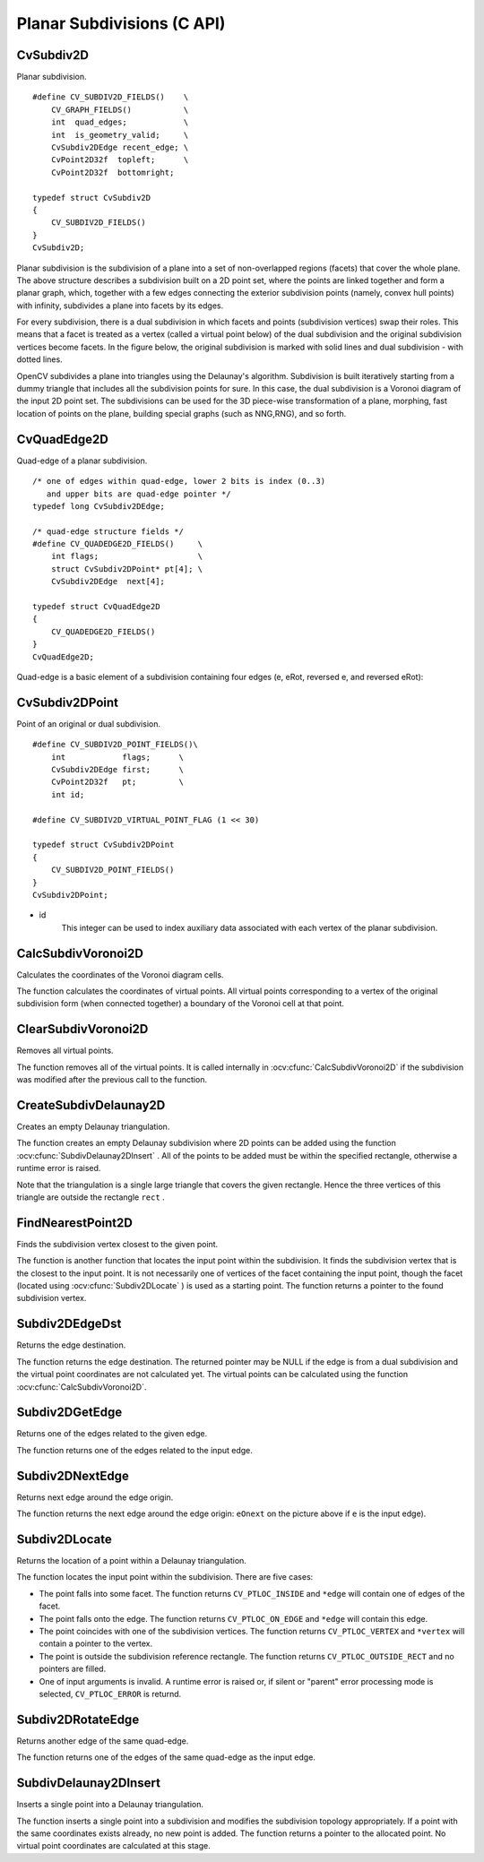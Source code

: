 Planar Subdivisions (C API)
============================

.. highlight:: c

CvSubdiv2D
----------

.. ocv:struct:: CvSubdiv2D

Planar subdivision.

::

    #define CV_SUBDIV2D_FIELDS()    \
        CV_GRAPH_FIELDS()           \
        int  quad_edges;            \
        int  is_geometry_valid;     \
        CvSubdiv2DEdge recent_edge; \
        CvPoint2D32f  topleft;      \
        CvPoint2D32f  bottomright;

    typedef struct CvSubdiv2D
    {
        CV_SUBDIV2D_FIELDS()
    }
    CvSubdiv2D;

..

Planar subdivision is the subdivision of a plane into a set of
non-overlapped regions (facets) that cover the whole plane. The above
structure describes a subdivision built on a 2D point set, where the points
are linked together and form a planar graph, which, together with a few
edges connecting the exterior subdivision points (namely, convex hull points)
with infinity, subdivides a plane into facets by its edges.

For every subdivision, there is a dual subdivision in which facets and
points (subdivision vertices) swap their roles. This means that a facet is
treated as a vertex (called a virtual point below) of the dual subdivision and
the original subdivision vertices become facets. In the figure below, the
original subdivision is marked with solid lines and dual subdivision -
with dotted lines.

.. image:: pics/subdiv.png

OpenCV subdivides a plane into triangles using the Delaunay's
algorithm. Subdivision is built iteratively starting from a dummy
triangle that includes all the subdivision points for sure. In this
case, the dual subdivision is a Voronoi diagram of the input 2D point set. The
subdivisions can be used for the 3D piece-wise transformation of a plane,
morphing, fast location of points on the plane, building special graphs
(such as NNG,RNG), and so forth.

CvQuadEdge2D
------------

.. ocv:struct:: CvQuadEdge2D

Quad-edge of a planar subdivision.

::

    /* one of edges within quad-edge, lower 2 bits is index (0..3)
       and upper bits are quad-edge pointer */
    typedef long CvSubdiv2DEdge;

    /* quad-edge structure fields */
    #define CV_QUADEDGE2D_FIELDS()     \
        int flags;                     \
        struct CvSubdiv2DPoint* pt[4]; \
        CvSubdiv2DEdge  next[4];

    typedef struct CvQuadEdge2D
    {
        CV_QUADEDGE2D_FIELDS()
    }
    CvQuadEdge2D;

..

Quad-edge is a basic element of a subdivision containing four edges (e, eRot, reversed e, and reversed eRot):

.. image:: pics/quadedge.png

CvSubdiv2DPoint
---------------

.. ocv:struct:: CvSubdiv2DPoint

Point of an original or dual subdivision.

::

    #define CV_SUBDIV2D_POINT_FIELDS()\
        int            flags;      \
        CvSubdiv2DEdge first;      \
        CvPoint2D32f   pt;         \
        int id;

    #define CV_SUBDIV2D_VIRTUAL_POINT_FLAG (1 << 30)

    typedef struct CvSubdiv2DPoint
    {
        CV_SUBDIV2D_POINT_FIELDS()
    }
    CvSubdiv2DPoint;

..

* id
    This integer can be used to index auxiliary data associated with each vertex of the planar subdivision.

CalcSubdivVoronoi2D
-------------------
Calculates the coordinates of the Voronoi diagram cells.

.. ocv:cfunction:: void cvCalcSubdivVoronoi2D(  CvSubdiv2D* subdiv )
.. ocv:pyoldfunction:: cv.CalcSubdivVoronoi2D(subdiv)-> None

    :param subdiv: Delaunay subdivision, in which all the points are already added.

The function calculates the coordinates
of virtual points. All virtual points corresponding to a vertex of the
original subdivision form (when connected together) a boundary of the Voronoi
cell at that point.

ClearSubdivVoronoi2D
--------------------
Removes all virtual points.

.. ocv:cfunction:: void cvClearSubdivVoronoi2D( CvSubdiv2D* subdiv )
.. ocv:pyoldfunction:: cv.ClearSubdivVoronoi2D(subdiv)-> None

    :param subdiv: Delaunay subdivision.

The function removes all of the virtual points. It
is called internally in
:ocv:cfunc:`CalcSubdivVoronoi2D`
if the subdivision
was modified after the previous call to the function.

CreateSubdivDelaunay2D
----------------------
Creates an empty Delaunay triangulation.

.. ocv:cfunction:: CvSubdiv2D* cvCreateSubdivDelaunay2D(  CvRect rect, CvMemStorage* storage )
.. ocv:pyoldfunction:: cv.CreateSubdivDelaunay2D(rect, storage) -> CvSubdiv2D

    :param rect: Rectangle that includes all of the 2D points that are to be added to the subdivision.

    :param storage: Container for the subdivision.

The function creates an empty Delaunay
subdivision where 2D points can be added using the function
:ocv:cfunc:`SubdivDelaunay2DInsert`
. All of the points to be added must be within
the specified rectangle, otherwise a runtime error is raised.

Note that the triangulation is a single large triangle that covers the given rectangle.  Hence the three vertices of this triangle are outside the rectangle
``rect``
.

FindNearestPoint2D
------------------
Finds the subdivision vertex closest to the given point.

.. ocv:cfunction:: CvSubdiv2DPoint* cvFindNearestPoint2D(  CvSubdiv2D* subdiv, CvPoint2D32f pt )
.. ocv:pyoldfunction:: cv.FindNearestPoint2D(subdiv, pt)-> point

    :param subdiv: Delaunay or another subdivision.

    :param pt: Input point.

The function is another function that
locates the input point within the subdivision. It finds the subdivision vertex that
is the closest to the input point. It is not necessarily one of vertices
of the facet containing the input point, though the facet (located using
:ocv:cfunc:`Subdiv2DLocate`
) is used as a starting
point. The function returns a pointer to the found subdivision vertex.

Subdiv2DEdgeDst
---------------
Returns the edge destination.

.. ocv:cfunction:: CvSubdiv2DPoint* cvSubdiv2DEdgeDst(  CvSubdiv2DEdge edge )
.. ocv:pyoldfunction:: cv.Subdiv2DEdgeDst(edge)-> point

    :param edge: Subdivision edge (not a quad-edge).

The function returns the edge destination. The
returned pointer may be NULL if the edge is from a dual subdivision and
the virtual point coordinates are not calculated yet. The virtual points
can be calculated using the function
:ocv:cfunc:`CalcSubdivVoronoi2D`.

Subdiv2DGetEdge
---------------
Returns one of the edges related to the given edge.

.. ocv:cfunction:: CvSubdiv2DEdge  cvSubdiv2DGetEdge( CvSubdiv2DEdge edge, CvNextEdgeType type )
.. ocv:pyoldfunction:: cv.Subdiv2DGetEdge(edge, type)-> CvSubdiv2DEdge

    :param edge: Subdivision edge (not a quad-edge).

    :param type: Parameter specifying which of the related edges to return. The following values are possible:

        * **CV_NEXT_AROUND_ORG** next around the edge origin ( ``eOnext``  on the picture below if  ``e``  is the input edge)

        * **CV_NEXT_AROUND_DST** next around the edge vertex ( ``eDnext`` )

        * **CV_PREV_AROUND_ORG** previous around the edge origin (reversed  ``eRnext`` )

        * **CV_PREV_AROUND_DST** previous around the edge destination (reversed  ``eLnext`` )

        * **CV_NEXT_AROUND_LEFT** next around the left facet ( ``eLnext`` )

        * **CV_NEXT_AROUND_RIGHT** next around the right facet ( ``eRnext`` )

        * **CV_PREV_AROUND_LEFT** previous around the left facet (reversed  ``eOnext`` )

        * **CV_PREV_AROUND_RIGHT** previous around the right facet (reversed  ``eDnext`` )

.. image:: pics/quadedge.png

The function returns one of the edges related to the input edge.

Subdiv2DNextEdge
----------------
Returns next edge around the edge origin.

.. ocv:cfunction:: CvSubdiv2DEdge  cvSubdiv2DNextEdge( CvSubdiv2DEdge edge )
.. ocv:pyoldfunction:: cv.Subdiv2DNextEdge(edge)-> CvSubdiv2DEdge

    :param edge: Subdivision edge (not a quad-edge).

The function returns the next edge around the edge origin:
``eOnext``
on the picture above if
``e``
is the input edge).

Subdiv2DLocate
--------------
Returns the location of a point within a Delaunay triangulation.

.. ocv:cfunction:: CvSubdiv2DPointLocation  cvSubdiv2DLocate(  CvSubdiv2D* subdiv, CvPoint2D32f pt, CvSubdiv2DEdge* edge, CvSubdiv2DPoint** vertex=NULL )
.. ocv:pyoldfunction:: cv.Subdiv2DLocate(subdiv, pt) -> (loc, where)

    :param subdiv: Delaunay or another subdivision.

    :param pt: Point to locate.

    :param edge: Output edge that the point belongs to or is located to the right of it.

    :param vertex: Optional output vertex double pointer the input point coincides with.

The function locates the input point within the subdivision. There are five cases:

*
    The point falls into some facet. The function returns
    ``CV_PTLOC_INSIDE``
    and
    ``*edge``
    will contain one of edges of the facet.

*
    The point falls onto the edge. The function returns
    ``CV_PTLOC_ON_EDGE``
    and
    ``*edge``
    will contain this edge.

*
    The point coincides with one of the subdivision vertices. The function returns
    ``CV_PTLOC_VERTEX``
    and
    ``*vertex``
    will contain a pointer to the vertex.

*
    The point is outside the subdivision reference rectangle. The function returns
    ``CV_PTLOC_OUTSIDE_RECT``
    and no pointers are filled.

*
    One of input arguments is invalid. A runtime error is raised or, if silent or "parent" error processing mode is selected,
    ``CV_PTLOC_ERROR``
    is returnd.

Subdiv2DRotateEdge
------------------
Returns another edge of the same quad-edge.

.. ocv:cfunction:: CvSubdiv2DEdge  cvSubdiv2DRotateEdge(  CvSubdiv2DEdge edge, int rotate )
.. ocv:pyoldfunction:: cv.Subdiv2DRotateEdge(edge, rotate)-> CvSubdiv2DEdge

    :param edge: Subdivision edge (not a quad-edge).

    :param rotate: Parameter specifying which of the edges of the same quad-edge as the input one to return. The following values are possible:

            * **0** the input edge ( ``e``  on the picture below if  ``e``  is the input edge)

            * **1** the rotated edge ( ``eRot`` )

            * **2** the reversed edge (reversed  ``e``  (in green))

            * **3** the reversed rotated edge (reversed  ``eRot``  (in green))

The function returns one of the edges of the same quad-edge as the input edge.

SubdivDelaunay2DInsert
----------------------
Inserts a single point into a Delaunay triangulation.

.. ocv:cfunction:: CvSubdiv2DPoint*  cvSubdivDelaunay2DInsert(  CvSubdiv2D* subdiv, CvPoint2D32f pt)
.. ocv:pyoldfunction:: cv.SubdivDelaunay2DInsert(subdiv, pt)-> point

    :param subdiv: Delaunay subdivision created by the function  :ocv:cfunc:`CreateSubdivDelaunay2D`.

    :param pt: Inserted point.

The function inserts a single point into a subdivision and modifies the subdivision topology appropriately. If a point with the same coordinates exists already, no new point is added. The function returns a pointer to the allocated point. No virtual point coordinates are calculated at this stage.
